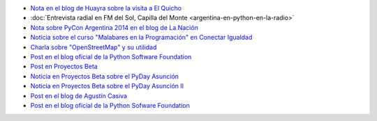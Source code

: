 .. title: Prensa
.. slug: prensa
.. date: 2015-05-03 21:47:51 UTC-03:00
.. tags: 
.. category: 
.. link: 
.. description: 
.. type: text


* `Nota en el blog de Huayra sobre la visita a El Quicho
  <http://huayra.conectarigualdad.gob.ar/noticias/2014/05/27/el-viento-de-huayragnulinux-pas%C3%B3-una-vez-m%C3%A1s-por-el-noroeste-cordob%C3%A9s>`_

* :doc:`Entrevista radial en FM del Sol, Capilla del Monte <argentina-en-python-en-la-radio>`

* `Nota sobre PyCon Argentina 2014 en el blog de La Nación
  <http://blogs.lanacion.com.ar/data/argentina/sexto-encuentro-nacional-de-python-argentina/>`_

* `Noticia sobre el curso "Malabares en la Programación" en Conectar Igualdad
  <http://www.conectarigualdad.gob.ar/noticia/curso-de-python-en-parana-1925>`_

* `Charla sobre "OpenStreetMap" y su utilidad
  <http://www.lasbrenasdigital.com.ar/2014/sociales/9020-charla-sobre-open-street-map-y-su-utilidad.html>`_

* `Post en el blog oficial de la Python Software Foundation
  <http://pyfound.blogspot.com.ar/2015/03/manuel-kaufmann-and-python-in-argentina.html>`_

* `Post en Proyectos Beta
  <http://proyectosbeta.net/2015/03/se-viene-el-pyday-asuncion-2015/>`_

* `Noticia en Proyectos Beta sobre el PyDay Asunción
  <http://proyectosbeta.net/2015/03/la-mentalidad-del-informatico-paraguayo-esta-cambiando/>`_

* `Noticia en Proyectos Beta sobre el PyDay Asunción II
  <http://proyectosbeta.net/2015/04/gran-evento-pydayasuncion-2015/>`_

* `Post en el blog de Agustín Casiva
  <http://casivaagustin.com.ar/index.php/ayudalo-a-humitos-a-seguir-humeando/>`_

* `Post en el blog oficial de la Python Sofware Foundation
  <http://pyfound.blogspot.com.ar/2015/04/highly-contagious-python-spreads.html>`_
